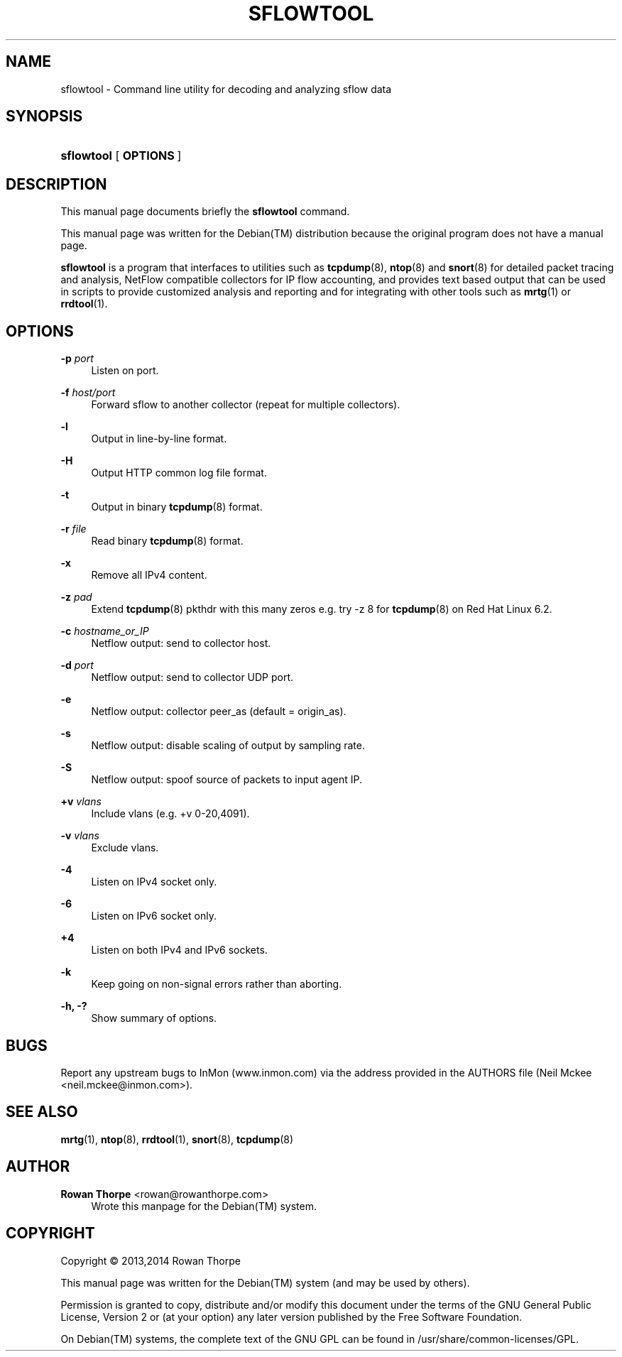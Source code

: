 '\" t
.\"     Title: SFLOWTOOL
.\"    Author: Rowan Thorpe <rowan@rowanthorpe.com>
.\" Generator: DocBook XSL Stylesheets v1.78.1 <http://docbook.sf.net/>
.\"      Date: March 3, 2014
.\"    Manual: System administration commands and daemons
.\"    Source: sflowtool 3.30
.\"  Language: English
.\"
.TH "SFLOWTOOL" "8" "March 3, 2014" "sflowtool 3\&.30" "System administration commands"
.\" -----------------------------------------------------------------
.\" * Define some portability stuff
.\" -----------------------------------------------------------------
.\" ~~~~~~~~~~~~~~~~~~~~~~~~~~~~~~~~~~~~~~~~~~~~~~~~~~~~~~~~~~~~~~~~~
.\" http://bugs.debian.org/507673
.\" http://lists.gnu.org/archive/html/groff/2009-02/msg00013.html
.\" ~~~~~~~~~~~~~~~~~~~~~~~~~~~~~~~~~~~~~~~~~~~~~~~~~~~~~~~~~~~~~~~~~
.ie \n(.g .ds Aq \(aq
.el       .ds Aq '
.\" -----------------------------------------------------------------
.\" * set default formatting
.\" -----------------------------------------------------------------
.\" disable hyphenation
.nh
.\" disable justification (adjust text to left margin only)
.ad l
.\" -----------------------------------------------------------------
.\" * MAIN CONTENT STARTS HERE *
.\" -----------------------------------------------------------------
.SH "NAME"
sflowtool \- Command line utility for decoding and analyzing sflow data
.SH "SYNOPSIS"
.HP \w'\fBsflowtool\fR\ 'u
\fBsflowtool\fR [\fB\ OPTIONS\ \fR]
.SH "DESCRIPTION"
.sp
This manual page documents briefly the \fBsflowtool\fR command\&.
.sp
This manual page was written for the Debian(TM) distribution because the original program does not have a manual page\&.
.sp
\fBsflowtool\fR is a program that interfaces to utilities such as \fBtcpdump\fR(8), \fBntop\fR(8) and \fBsnort\fR(8) for detailed packet tracing and analysis, NetFlow compatible collectors for IP flow accounting, and provides text based output that can be used in scripts to provide customized analysis and reporting and for integrating with other tools such as \fBmrtg\fR(1) or \fBrrdtool\fR(1)\&.
.SH "OPTIONS"
.PP
\fB\-p \fR\fB\fIport\fR\fR
.RS 4
Listen on port\&.
.RE
.PP
\fB\-f \fR\fB\fIhost/port\fR\fR
.RS 4
Forward sflow to another collector (repeat for multiple collectors)\&.
.RE
.PP
\fB\-l\fR
.RS 4
Output in line\-by\-line format\&.
.RE
.PP
\fB\-H\fR
.RS 4
Output HTTP common log file format\&.
.RE
.PP
\fB\-t\fR
.RS 4
Output in binary
\fBtcpdump\fR(8)
format\&.
.RE
.PP
\fB\-r \fR\fB\fIfile\fR\fR
.RS 4
Read binary
\fBtcpdump\fR(8)
format\&.
.RE
.PP
\fB\-x\fR
.RS 4
Remove all IPv4 content\&.
.RE
.PP
\fB\-z \fR\fB\fIpad\fR\fR
.RS 4
Extend
\fBtcpdump\fR(8)
pkthdr with this many zeros e\&.g\&. try \-z 8 for
\fBtcpdump\fR(8)
on Red Hat Linux 6\&.2\&.
.RE
.PP
\fB\-c \fR\fB\fIhostname_or_IP\fR\fR
.RS 4
Netflow output: send to collector host\&.
.RE
.PP
\fB\-d \fR\fB\fIport\fR\fR
.RS 4
Netflow output: send to collector UDP port\&.
.RE
.PP
\fB\-e\fR
.RS 4
Netflow output: collector peer_as (default = origin_as)\&.
.RE
.PP
\fB\-s\fR
.RS 4
Netflow output: disable scaling of output by sampling rate\&.
.RE
.PP
\fB\-S\fR
.RS 4
Netflow output: spoof source of packets to input agent IP\&.
.RE
.PP
\fB+v \fR\fB\fIvlans\fR\fR
.RS 4
Include vlans (e\&.g\&. +v 0\-20,4091)\&.
.RE
.PP
\fB\-v \fR\fB\fIvlans\fR\fR
.RS 4
Exclude vlans\&.
.RE
.PP
\fB\-4\fR
.RS 4
Listen on IPv4 socket only\&.
.RE
.PP
\fB\-6\fR
.RS 4
Listen on IPv6 socket only\&.
.RE
.PP
\fB+4\fR
.RS 4
Listen on both IPv4 and IPv6 sockets\&.
.RE
.PP
\fB\-k\fR
.RS 4
Keep going on non\-signal errors rather than aborting\&.
.RE
.PP
\fB\-h, \-?\fR
.RS 4
Show summary of options\&.
.RE
.SH "BUGS"
.sp
Report any upstream bugs to InMon (www.inmon.com) via the address provided in the AUTHORS file (Neil Mckee <neil\&.mckee@inmon\&.com>)\&.
.SH "SEE ALSO"
\fBmrtg\fR(1), \fBntop\fR(8), \fBrrdtool\fR(1), \fBsnort\fR(8), \fBtcpdump\fR(8)
.SH "AUTHOR"
.PP
\fBRowan Thorpe\fR <\&rowan@rowanthorpe\&.com\&>
.RS 4
Wrote this manpage for the Debian(TM) system\&.
.RE
.SH "COPYRIGHT"
.br
Copyright \(co 2013,2014 Rowan\ \&Thorpe
.br
.PP
This manual page was written for the
Debian(TM)
system (and may be used by others)\&.
.PP
Permission is granted to copy, distribute and/or modify this document under the terms of the
GNU
General Public License, Version 2 or (at your option) any later version published by the Free Software Foundation\&.
.PP
On
Debian(TM)
systems, the complete text of the
GNU\ \&GPL
can be found in
/usr/share/common\-licenses/GPL\&.
.sp
